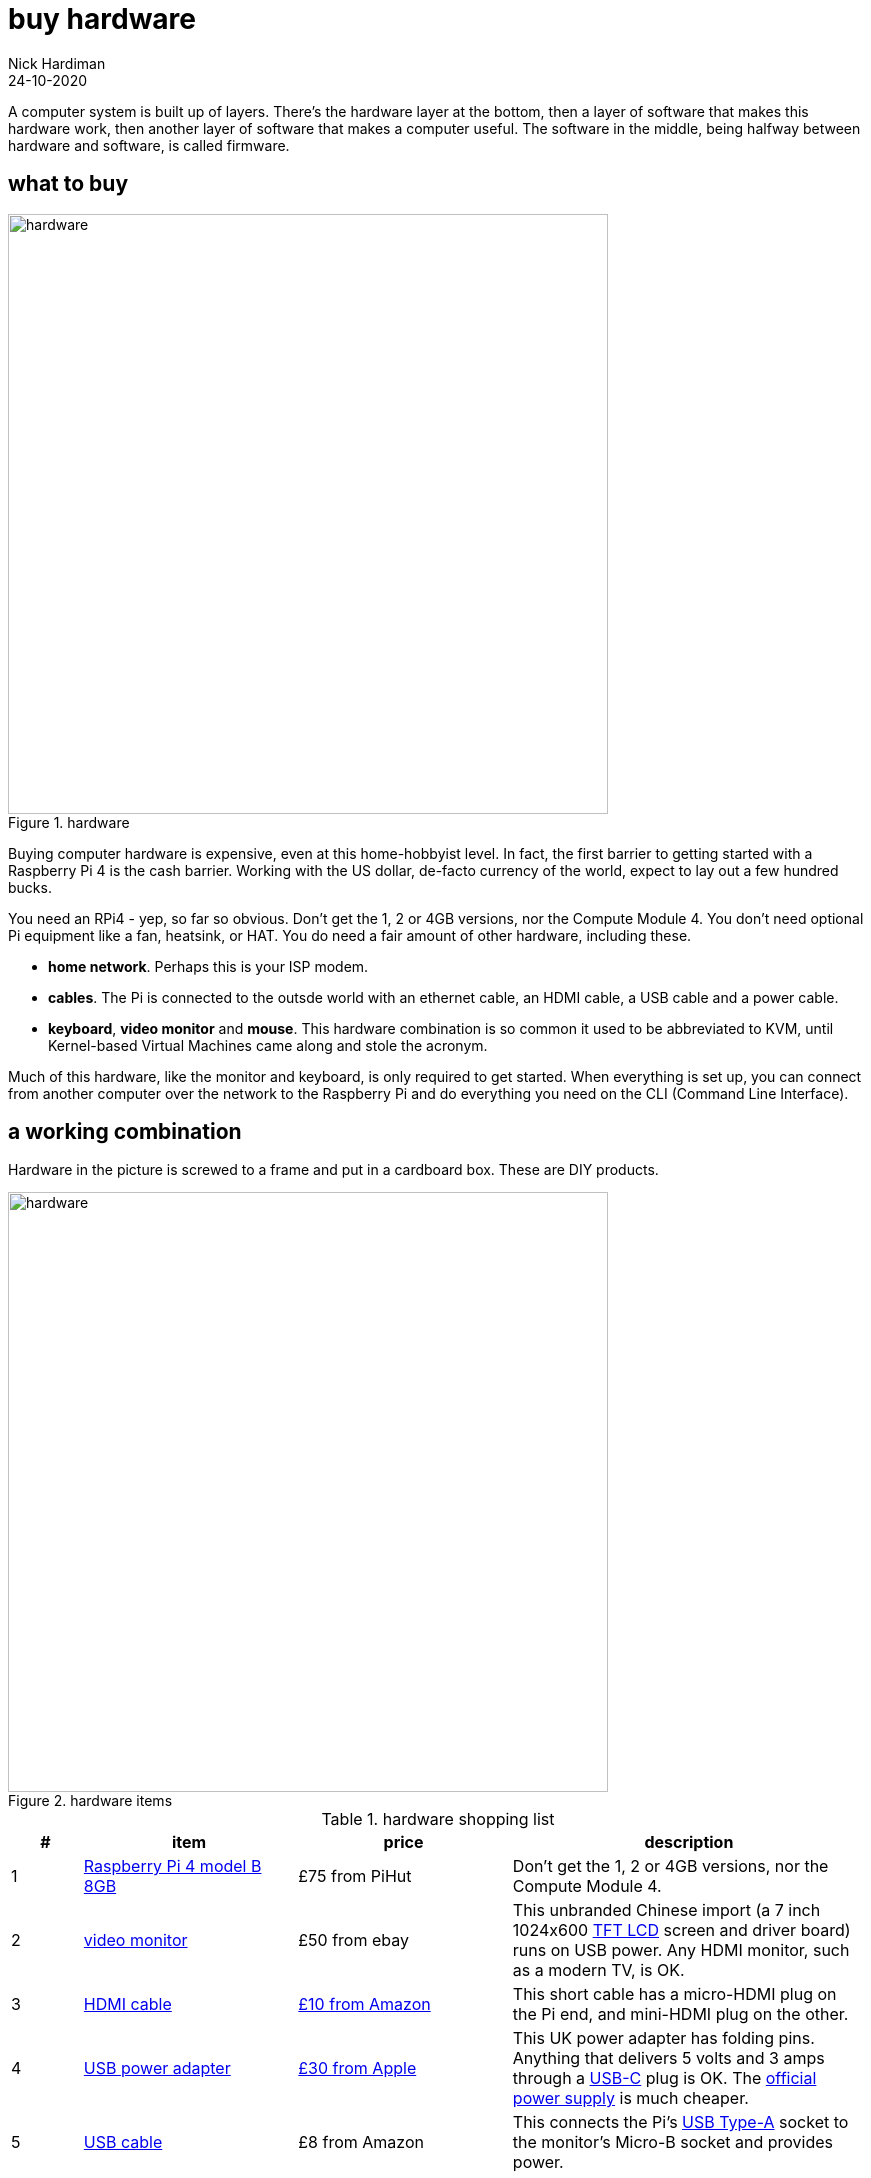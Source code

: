 = buy hardware  
Nick Hardiman 
:source-highlighter: highlight.js
:revdate: 24-10-2020

A computer system is built up of layers. There's the hardware layer at the bottom, then a layer of software that makes this hardware work, then another layer of software that makes a computer useful. The software in the middle, being halfway between hardware and software, is called firmware. 

== what to buy

image::hardware-1.jpeg[hardware,width=600,title="hardware"]

Buying computer hardware is expensive, even at this home-hobbyist level. In fact, the first barrier to getting started with a Raspberry Pi 4 is the cash barrier. Working with the US dollar, de-facto currency of the world, expect to lay out a few hundred bucks. 

You need an RPi4 - yep, so far so obvious. Don't get the 1, 2 or 4GB versions, nor the Compute Module 4. You don't need optional Pi equipment like a fan, heatsink, or HAT. You do need a fair amount of other hardware, including these.

* *home network*. Perhaps this is your ISP modem.
* *cables*. The Pi is connected to the outsde world with an ethernet cable, an HDMI cable, a USB cable and a power cable. 
* *keyboard*, *video monitor* and *mouse*. This hardware combination is so common it used to be abbreviated to KVM, until Kernel-based Virtual Machines came along and stole the acronym. 

Much of this hardware, like the monitor and keyboard, is only required to get started. 
When everything is set up, you can connect from another computer over the network to the Raspberry Pi and do everything you need on the CLI (Command Line Interface).

== a working combination 

Hardware in the picture is screwed to a frame and put in a cardboard box. 
These are DIY products. 

image::hardware-2.jpeg[hardware,width=600,title="hardware items"]

.hardware shopping list 
[cols="1,3,3,5"]
|===
| # | item | price | description

| 1 | https://www.raspberrypi.org/products/raspberry-pi-4-model-b/[Raspberry Pi 4 model B 8GB] | £75 from PiHut | Don't get the 1, 2 or 4GB versions, nor the Compute Module 4.
| 2 | https://en.wikipedia.org/wiki/Computer_monitor[video monitor] | £50 from ebay | This unbranded Chinese import (a 7 inch 1024x600 https://en.wikipedia.org/wiki/Thin-film-transistor_liquid-crystal_display[TFT LCD] screen and driver board) runs on USB power. Any HDMI monitor, such as a modern TV, is OK. 
| 3 | https://en.wikipedia.org/wiki/HDMI[HDMI cable]  | https://www.amazon.co.uk/[£10 from Amazon] | This short cable has a micro-HDMI plug on the Pi end, and mini-HDMI plug on the other.
| 4 | https://en.wikipedia.org/wiki/USB_hardware#Power[USB power adapter] | https://www.apple.com/uk/shop/product/MGMY3B/A/apple-5w-usb-power-adapter-folding-pins[£30 from Apple] | This UK power adapter has folding pins.  Anything that delivers 5 volts and 3 amps through a https://en.wikipedia.org/wiki/USB-C[USB-C] plug is OK. The https://thepihut.com/products/raspberry-pi-psu-uk[official power supply] is much cheaper.
| 5 | https://en.wikipedia.org/wiki/USB_hardware[USB cable] | £8 from Amazon | This connects the Pi's https://en.wikipedia.org/wiki/USB_hardware#Connectors[USB Type-A] socket to the monitor's Micro-B socket and provides power. 
| 6 | https://en.wikipedia.org/wiki/USB_flash_drive[USB flash drive] containing the OS | https://www.amazon.co.uk/gp/product/B077VXV323/ref=ppx_yo_dt_b_asin_title_o06_s00[£7 from Amazon] | The Fedora OS is stored on this https://shop.westerndigital.com/en-gb/products/usb-flash-drives/sandisk-ultra-fit-usb-3-1[SanDisk Ultra Fit USB 3.1 flash drive].
| 7 | https://en.wikipedia.org/wiki/Ethernet_over_twisted_pair[ethernet cable] | https://www.screwfix.com/c/electrical-lighting/cable/cat8960001?cablecode=cat_5e[£6 from Screwfix] | This cat5e cable connects the home network to the Raspberry Pi.
| 8 | https://en.wikipedia.org/wiki/USB_flash_drive[USB flash drive] containing the install ISO | https://www.amazon.co.uk/gp/product/B077VXV323/ref=ppx_yo_dt_b_asin_title_o06_s00[£7 from Amazon]  | The installer ISO is stored on this second SanDisk drive.
| 9 | https://en.wikipedia.org/wiki/Computer_keyboard[keyboard] | https://cpc.farnell.com/raspberry-pi/rpi-keyb-uk-red-white/raspberry-pi-keyboard-red-white/dp/SC15141[£16 from Farnell] | Any keyboard that has a https://en.wikipedia.org/wiki/USB#Connectors[USB Type-A plug] will do. Some reduced keyboards are missing useful keys such as #, / and [esc].
| 10 | https://en.wikipedia.org/wiki/Computer_mouse[mouse] | https://cpc.farnell.com/raspberry-pi/rpi-mouse-red-white/raspberry-pi-mouse-red-white/dp/SC15139[£8 from Farnell] | Any mouse that has a USB A plug will do. 

|===



